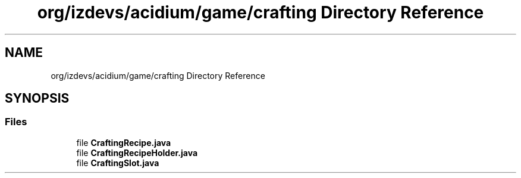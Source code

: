 .TH "org/izdevs/acidium/game/crafting Directory Reference" 3 "Version Alpha-0.1" "Acidium" \" -*- nroff -*-
.ad l
.nh
.SH NAME
org/izdevs/acidium/game/crafting Directory Reference
.SH SYNOPSIS
.br
.PP
.SS "Files"

.in +1c
.ti -1c
.RI "file \fBCraftingRecipe\&.java\fP"
.br
.ti -1c
.RI "file \fBCraftingRecipeHolder\&.java\fP"
.br
.ti -1c
.RI "file \fBCraftingSlot\&.java\fP"
.br
.in -1c
